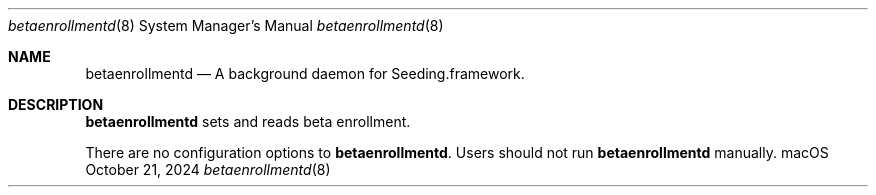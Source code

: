 .Dd October 21, 2024
.Dt betaenrollmentd 8
.Os "macOS"
.Sh NAME
.Nm betaenrollmentd
.Nd A background daemon for Seeding.framework.
.Sh DESCRIPTION
.Nm
sets and reads beta enrollment.
.Pp
There are no configuration options to \fBbetaenrollmentd\fR. Users should not run
.Nm
manually.
